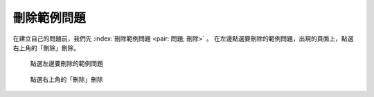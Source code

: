 刪除範例問題
############

在建立自己的問題前，我們先 :index:`刪除範例問題 <pair: 問題; 刪除>` 。
在左邊點選要刪除的範例問題，出現的頁面上，點選右上角的「刪除」刪除。

.. figure:: images/03-02-02-del-question-01.png
    :alt: 點選左邊要刪除的範例問題
    :scale: 60%

    點選左邊要刪除的範例問題

.. figure:: images/03-02-02-del-question-02.png
    :alt: 點選右上角的「刪除」刪除
    :scale: 60%

    點選右上角的「刪除」刪除


